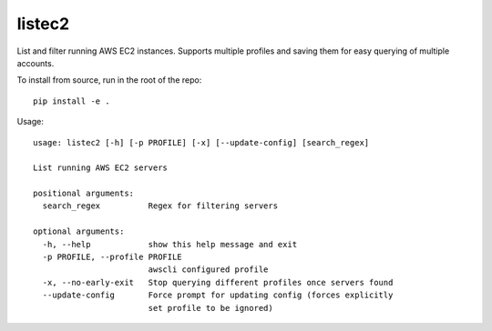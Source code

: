 listec2
=======

List and filter running AWS EC2 instances. Supports multiple profiles and saving them for easy querying of multiple accounts.

To install from source, run in the root of the repo::

  pip install -e .

Usage::

  usage: listec2 [-h] [-p PROFILE] [-x] [--update-config] [search_regex]
  
  List running AWS EC2 servers
  
  positional arguments:
    search_regex          Regex for filtering servers
  
  optional arguments:
    -h, --help            show this help message and exit
    -p PROFILE, --profile PROFILE
                          awscli configured profile
    -x, --no-early-exit   Stop querying different profiles once servers found
    --update-config       Force prompt for updating config (forces explicitly
                          set profile to be ignored)
  
